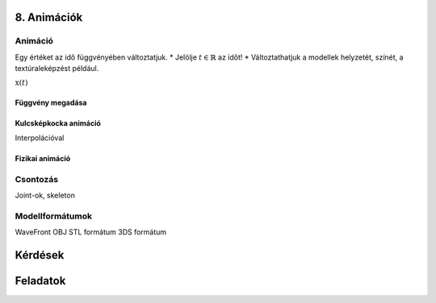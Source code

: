 8. Animációk
============

Animáció
--------

Egy értéket az idő függvényében változtatjuk.
* Jelölje :math:`t \in \mathbb{R}` az időt!
* Változtathatjuk a modellek helyzetét, színét, a textúraleképzést például.

:math:`\textbf{x}(t)`

Függvény megadása
~~~~~~~~~~~~~~~~~

Kulcsképkocka animáció
~~~~~~~~~~~~~~~~~~~~~~

Interpolációval

Fizikai animáció
~~~~~~~~~~~~~~~~

Csontozás
---------

Joint-ok, skeleton

Modellformátumok
----------------

WaveFront OBJ
STL formátum
3DS formátum

Kérdések
========

Feladatok
=========

